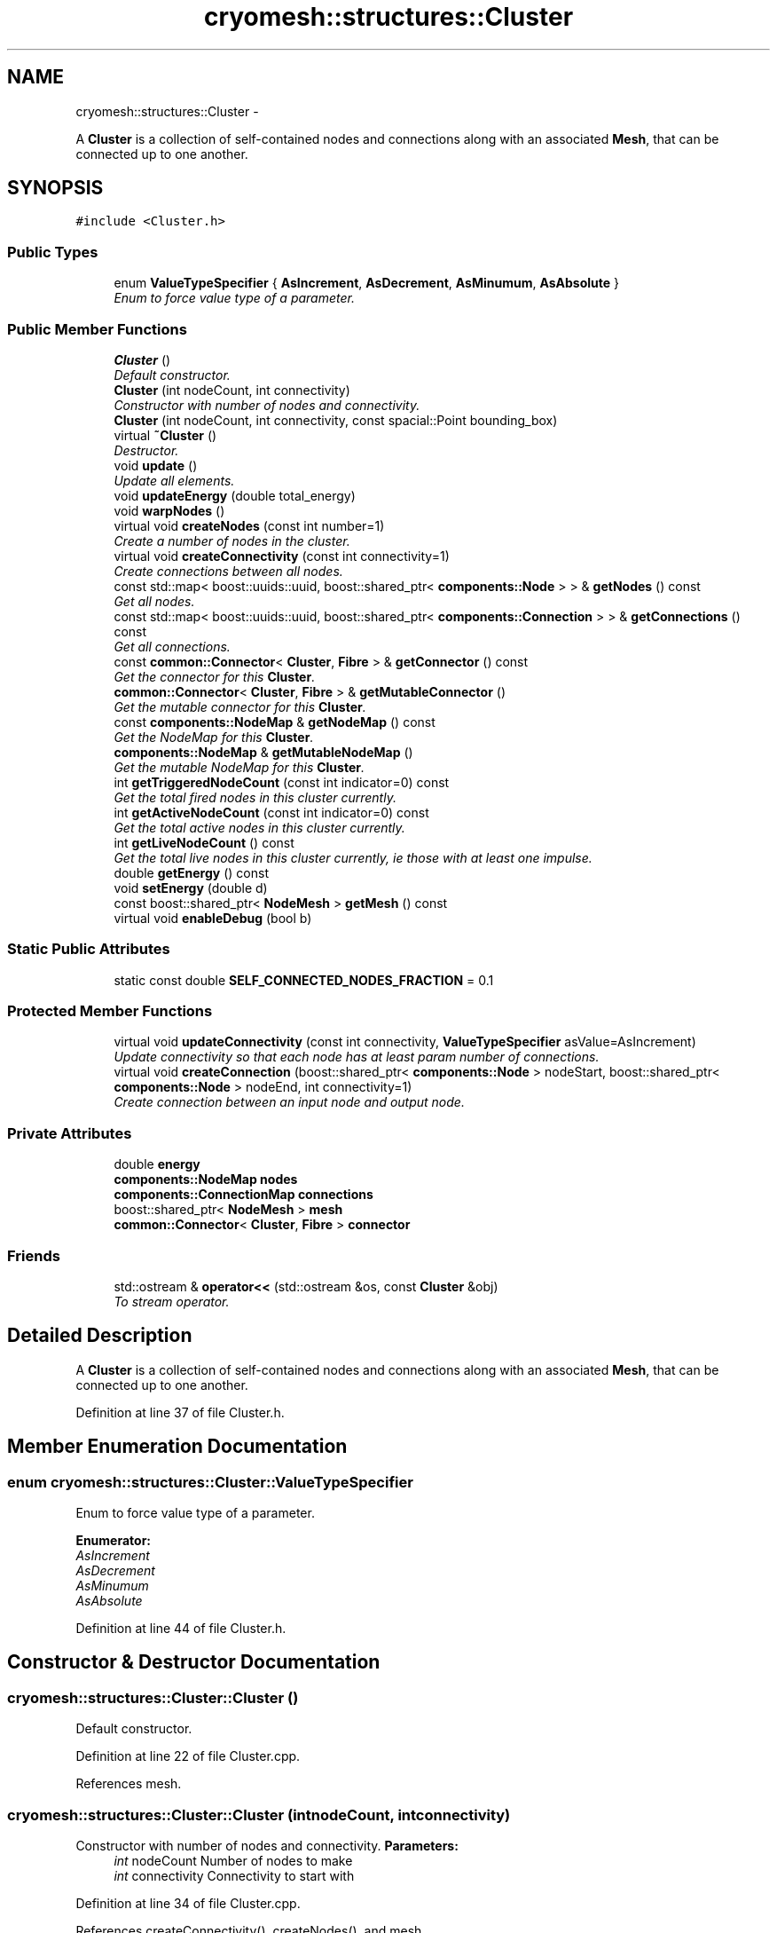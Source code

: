 .TH "cryomesh::structures::Cluster" 3 "Thu Jul 7 2011" "cryomesh" \" -*- nroff -*-
.ad l
.nh
.SH NAME
cryomesh::structures::Cluster \- 
.PP
A \fBCluster\fP is a collection of self-contained nodes and connections along with an associated \fBMesh\fP, that can be connected up to one another.  

.SH SYNOPSIS
.br
.PP
.PP
\fC#include <Cluster.h>\fP
.SS "Public Types"

.in +1c
.ti -1c
.RI "enum \fBValueTypeSpecifier\fP { \fBAsIncrement\fP, \fBAsDecrement\fP, \fBAsMinumum\fP, \fBAsAbsolute\fP }"
.br
.RI "\fIEnum to force value type of a parameter. \fP"
.in -1c
.SS "Public Member Functions"

.in +1c
.ti -1c
.RI "\fBCluster\fP ()"
.br
.RI "\fIDefault constructor. \fP"
.ti -1c
.RI "\fBCluster\fP (int nodeCount, int connectivity)"
.br
.RI "\fIConstructor with number of nodes and connectivity. \fP"
.ti -1c
.RI "\fBCluster\fP (int nodeCount, int connectivity, const spacial::Point bounding_box)"
.br
.ti -1c
.RI "virtual \fB~Cluster\fP ()"
.br
.RI "\fIDestructor. \fP"
.ti -1c
.RI "void \fBupdate\fP ()"
.br
.RI "\fIUpdate all elements. \fP"
.ti -1c
.RI "void \fBupdateEnergy\fP (double total_energy)"
.br
.ti -1c
.RI "void \fBwarpNodes\fP ()"
.br
.ti -1c
.RI "virtual void \fBcreateNodes\fP (const int number=1)"
.br
.RI "\fICreate a number of nodes in the cluster. \fP"
.ti -1c
.RI "virtual void \fBcreateConnectivity\fP (const int connectivity=1)"
.br
.RI "\fICreate connections between all nodes. \fP"
.ti -1c
.RI "const std::map< boost::uuids::uuid, boost::shared_ptr< \fBcomponents::Node\fP > > & \fBgetNodes\fP () const "
.br
.RI "\fIGet all nodes. \fP"
.ti -1c
.RI "const std::map< boost::uuids::uuid, boost::shared_ptr< \fBcomponents::Connection\fP > > & \fBgetConnections\fP () const "
.br
.RI "\fIGet all connections. \fP"
.ti -1c
.RI "const \fBcommon::Connector\fP< \fBCluster\fP, \fBFibre\fP > & \fBgetConnector\fP () const "
.br
.RI "\fIGet the connector for this \fBCluster\fP. \fP"
.ti -1c
.RI "\fBcommon::Connector\fP< \fBCluster\fP, \fBFibre\fP > & \fBgetMutableConnector\fP ()"
.br
.RI "\fIGet the mutable connector for this \fBCluster\fP. \fP"
.ti -1c
.RI "const \fBcomponents::NodeMap\fP & \fBgetNodeMap\fP () const "
.br
.RI "\fIGet the NodeMap for this \fBCluster\fP. \fP"
.ti -1c
.RI "\fBcomponents::NodeMap\fP & \fBgetMutableNodeMap\fP ()"
.br
.RI "\fIGet the mutable NodeMap for this \fBCluster\fP. \fP"
.ti -1c
.RI "int \fBgetTriggeredNodeCount\fP (const int indicator=0) const "
.br
.RI "\fIGet the total fired nodes in this cluster currently. \fP"
.ti -1c
.RI "int \fBgetActiveNodeCount\fP (const int indicator=0) const "
.br
.RI "\fIGet the total active nodes in this cluster currently. \fP"
.ti -1c
.RI "int \fBgetLiveNodeCount\fP () const "
.br
.RI "\fIGet the total live nodes in this cluster currently, ie those with at least one impulse. \fP"
.ti -1c
.RI "double \fBgetEnergy\fP () const "
.br
.ti -1c
.RI "void \fBsetEnergy\fP (double d)"
.br
.ti -1c
.RI "const boost::shared_ptr< \fBNodeMesh\fP > \fBgetMesh\fP () const "
.br
.ti -1c
.RI "virtual void \fBenableDebug\fP (bool b)"
.br
.in -1c
.SS "Static Public Attributes"

.in +1c
.ti -1c
.RI "static const double \fBSELF_CONNECTED_NODES_FRACTION\fP = 0.1"
.br
.in -1c
.SS "Protected Member Functions"

.in +1c
.ti -1c
.RI "virtual void \fBupdateConnectivity\fP (const int connectivity, \fBValueTypeSpecifier\fP asValue=AsIncrement)"
.br
.RI "\fIUpdate connectivity so that each node has at least param number of connections. \fP"
.ti -1c
.RI "virtual void \fBcreateConnection\fP (boost::shared_ptr< \fBcomponents::Node\fP > nodeStart, boost::shared_ptr< \fBcomponents::Node\fP > nodeEnd, int connectivity=1)"
.br
.RI "\fICreate connection between an input node and output node. \fP"
.in -1c
.SS "Private Attributes"

.in +1c
.ti -1c
.RI "double \fBenergy\fP"
.br
.ti -1c
.RI "\fBcomponents::NodeMap\fP \fBnodes\fP"
.br
.ti -1c
.RI "\fBcomponents::ConnectionMap\fP \fBconnections\fP"
.br
.ti -1c
.RI "boost::shared_ptr< \fBNodeMesh\fP > \fBmesh\fP"
.br
.ti -1c
.RI "\fBcommon::Connector\fP< \fBCluster\fP, \fBFibre\fP > \fBconnector\fP"
.br
.in -1c
.SS "Friends"

.in +1c
.ti -1c
.RI "std::ostream & \fBoperator<<\fP (std::ostream &os, const \fBCluster\fP &obj)"
.br
.RI "\fITo stream operator. \fP"
.in -1c
.SH "Detailed Description"
.PP 
A \fBCluster\fP is a collection of self-contained nodes and connections along with an associated \fBMesh\fP, that can be connected up to one another. 
.PP
Definition at line 37 of file Cluster.h.
.SH "Member Enumeration Documentation"
.PP 
.SS "enum \fBcryomesh::structures::Cluster::ValueTypeSpecifier\fP"
.PP
Enum to force value type of a parameter. 
.PP
\fBEnumerator: \fP
.in +1c
.TP
\fB\fIAsIncrement \fP\fP
.TP
\fB\fIAsDecrement \fP\fP
.TP
\fB\fIAsMinumum \fP\fP
.TP
\fB\fIAsAbsolute \fP\fP

.PP
Definition at line 44 of file Cluster.h.
.SH "Constructor & Destructor Documentation"
.PP 
.SS "cryomesh::structures::Cluster::Cluster ()"
.PP
Default constructor. 
.PP
Definition at line 22 of file Cluster.cpp.
.PP
References mesh.
.SS "cryomesh::structures::Cluster::Cluster (intnodeCount, intconnectivity)"
.PP
Constructor with number of nodes and connectivity. \fBParameters:\fP
.RS 4
\fIint\fP nodeCount Number of nodes to make 
.br
\fIint\fP connectivity Connectivity to start with 
.RE
.PP

.PP
Definition at line 34 of file Cluster.cpp.
.PP
References createConnectivity(), createNodes(), and mesh.
.SS "cryomesh::structures::Cluster::Cluster (intnodeCount, intconnectivity, const spacial::Pointbounding_box)"
.PP
Definition at line 27 of file Cluster.cpp.
.PP
References createConnectivity(), createNodes(), and mesh.
.SS "cryomesh::structures::Cluster::~Cluster ()\fC [virtual]\fP"
.PP
Destructor. 
.PP
Definition at line 41 of file Cluster.cpp.
.SH "Member Function Documentation"
.PP 
.SS "void cryomesh::structures::Cluster::createConnection (boost::shared_ptr< \fBcomponents::Node\fP >nodeStart, boost::shared_ptr< \fBcomponents::Node\fP >nodeEnd, intconnectivity = \fC1\fP)\fC [protected, virtual]\fP"
.PP
Create connection between an input node and output node. \fBParameters:\fP
.RS 4
\fIboost::shared_ptr<Node>\fP nodeStart Input node to connect 
.br
\fIboost::shared_ptr<Node>\fP nodeEnd Output node to connect 
.br
\fIint\fP connecticity Number of connections to create between start and end nodes 
.RE
.PP

.PP
Definition at line 181 of file Cluster.cpp.
.PP
References connections.
.PP
Referenced by updateConnectivity().
.SS "void cryomesh::structures::Cluster::createConnectivity (const intconnectivity = \fC1\fP)\fC [virtual]\fP"
.PP
Create connections between all nodes. \fBParameters:\fP
.RS 4
\fIint\fP connectivity The number of connections between each node 
.RE
.PP

.PP
Definition at line 71 of file Cluster.cpp.
.PP
References AsIncrement, and updateConnectivity().
.PP
Referenced by Cluster().
.SS "void cryomesh::structures::Cluster::createNodes (const intnumber = \fC1\fP)\fC [virtual]\fP"
.PP
Create a number of nodes in the cluster. \fBParameters:\fP
.RS 4
\fIint\fP number Number of nodes to create 
.RE
.PP

.PP
Definition at line 64 of file Cluster.cpp.
.PP
References cryomesh::components::Node::getRandom(), and nodes.
.PP
Referenced by Cluster().
.SS "void cryomesh::structures::Cluster::enableDebug (boolb)\fC [virtual]\fP"
.PP
Definition at line 300 of file Cluster.cpp.
.PP
References connections, and nodes.
.SS "int cryomesh::structures::Cluster::getActiveNodeCount (const intindicator = \fC0\fP) const"
.PP
Get the total active nodes in this cluster currently. \fBParameters:\fP
.RS 4
\fIint\fP Set >0 for only positive active nodes, <0 for negative, 0 for all (default)
.RE
.PP
\fBReturns:\fP
.RS 4
int The total count of currently active nodes 
.RE
.PP

.PP
Definition at line 257 of file Cluster.cpp.
.PP
References getNodes().
.SS "const std::map< boost::uuids::uuid, boost::shared_ptr< \fBcomponents::Connection\fP > > & cryomesh::structures::Cluster::getConnections () const"
.PP
Get all connections. \fBReturns:\fP
.RS 4
std::map<boost::uuids::uuid, boost::shared_ptr< components::Connection > > Return all Connections 
.RE
.PP

.PP
Definition at line 203 of file Cluster.cpp.
.PP
References connections.
.PP
Referenced by cryomesh::structures::operator<<().
.SS "const \fBcommon::Connector\fP< \fBCluster\fP, \fBFibre\fP > & cryomesh::structures::Cluster::getConnector () const"
.PP
Get the connector for this \fBCluster\fP. \fBReturns:\fP
.RS 4
common::Connector<Cluster, Fibre> The connector for this \fBCluster\fP 
.RE
.PP

.PP
Definition at line 207 of file Cluster.cpp.
.PP
References connector.
.SS "double cryomesh::structures::Cluster::getEnergy () const"
.PP
Definition at line 53 of file Cluster.cpp.
.PP
References energy.
.SS "int cryomesh::structures::Cluster::getLiveNodeCount () const"
.PP
Get the total live nodes in this cluster currently, ie those with at least one impulse. \fBReturns:\fP
.RS 4
int The total count of currently live nodes 
.RE
.PP

.PP
Definition at line 306 of file Cluster.cpp.
.PP
References getNodes().
.SS "const boost::shared_ptr<\fBNodeMesh\fP> cryomesh::structures::Cluster::getMesh () const\fC [inline]\fP"
.PP
Definition at line 175 of file Cluster.h.
.PP
References mesh.
.SS "\fBcommon::Connector\fP< \fBCluster\fP, \fBFibre\fP > & cryomesh::structures::Cluster::getMutableConnector ()"
.PP
Get the mutable connector for this \fBCluster\fP. \fBReturns:\fP
.RS 4
common::Connector<Cluster, Fibre> The mutable onnector for this \fBCluster\fP 
.RE
.PP

.PP
Definition at line 211 of file Cluster.cpp.
.PP
References connector.
.SS "\fBcomponents::NodeMap\fP & cryomesh::structures::Cluster::getMutableNodeMap ()"
.PP
Get the mutable NodeMap for this \fBCluster\fP. \fBReturns:\fP
.RS 4
\fBcomponents::NodeMap\fP The mutable NodeMap for this \fBCluster\fP 
.RE
.PP

.PP
Definition at line 218 of file Cluster.cpp.
.PP
References nodes.
.SS "const \fBcomponents::NodeMap\fP & cryomesh::structures::Cluster::getNodeMap () const"
.PP
Get the NodeMap for this \fBCluster\fP. \fBReturns:\fP
.RS 4
\fBcomponents::NodeMap\fP The NodeMap for this \fBCluster\fP 
.RE
.PP

.PP
Definition at line 215 of file Cluster.cpp.
.PP
References nodes.
.PP
Referenced by cryomesh::structures::operator<<().
.SS "const std::map< boost::uuids::uuid, boost::shared_ptr< \fBcomponents::Node\fP > > & cryomesh::structures::Cluster::getNodes () const"
.PP
Get all nodes. \fBReturns:\fP
.RS 4
std::map<boost::uuids::uuid, boost::shared_ptr< components::Node > > Return all nodes 
.RE
.PP

.PP
Definition at line 199 of file Cluster.cpp.
.PP
References nodes.
.PP
Referenced by getActiveNodeCount(), getLiveNodeCount(), getTriggeredNodeCount(), cryomesh::structures::operator<<(), and cryomesh::structures::Mesh::update().
.SS "int cryomesh::structures::Cluster::getTriggeredNodeCount (const intindicator = \fC0\fP) const"
.PP
Get the total fired nodes in this cluster currently. \fBParameters:\fP
.RS 4
\fIint\fP Set >0 for only positive triggered nodes, <0 for negative, 0 for all (default)
.RE
.PP
\fBReturns:\fP
.RS 4
int The total count of currently triggered nodes 
.RE
.PP

.PP
Definition at line 222 of file Cluster.cpp.
.PP
References getNodes(), cryomesh::components::Node::Negative, cryomesh::components::Node::None, and cryomesh::components::Node::Positive.
.SS "void cryomesh::structures::Cluster::setEnergy (doubled)"
.PP
Definition at line 56 of file Cluster.cpp.
.PP
References energy.
.SS "void cryomesh::structures::Cluster::update ()"
.PP
Update all elements. 
.PP
Definition at line 44 of file Cluster.cpp.
.PP
References connections, mesh, nodes, cryomesh::components::ConnectionMap::update(), and cryomesh::components::NodeMap::update().
.SS "void cryomesh::structures::Cluster::updateConnectivity (const intconnectivity, \fBValueTypeSpecifier\fPasValue = \fCAsIncrement\fP)\fC [protected, virtual]\fP"
.PP
Update connectivity so that each node has at least param number of connections. \fBParameters:\fP
.RS 4
\fIint\fP connectivity The least connectivity to ensure 
.RE
.PP

.PP
Definition at line 75 of file Cluster.cpp.
.PP
References AsIncrement, AsMinumum, createConnection(), nodes, and SELF_CONNECTED_NODES_FRACTION.
.PP
Referenced by createConnectivity().
.SS "void cryomesh::structures::Cluster::updateEnergy (doubletotal_energy)"
.SS "void cryomesh::structures::Cluster::warpNodes ()"
.PP
Definition at line 60 of file Cluster.cpp.
.PP
References mesh.
.SH "Friends And Related Function Documentation"
.PP 
.SS "std::ostream& operator<< (std::ostream &os, const \fBCluster\fP &obj)\fC [friend]\fP"
.PP
To stream operator. \fBParameters:\fP
.RS 4
\fIstd::ostream\fP & os The output stream 
.br
\fIconst\fP \fBCluster\fP & obj The object to stream
.RE
.PP
\fBReturns:\fP
.RS 4
std::ostream & The output stream 
.RE
.PP

.PP
Definition at line 325 of file Cluster.cpp.
.SH "Member Data Documentation"
.PP 
.SS "\fBcomponents::ConnectionMap\fP \fBcryomesh::structures::Cluster::connections\fP\fC [private]\fP"
.PP
Definition at line 233 of file Cluster.h.
.PP
Referenced by createConnection(), enableDebug(), getConnections(), and update().
.SS "\fBcommon::Connector\fP<\fBCluster\fP, \fBFibre\fP> \fBcryomesh::structures::Cluster::connector\fP\fC [private]\fP"
.PP
Definition at line 247 of file Cluster.h.
.PP
Referenced by getConnector(), and getMutableConnector().
.SS "double \fBcryomesh::structures::Cluster::energy\fP\fC [private]\fP"
.PP
Definition at line 219 of file Cluster.h.
.PP
Referenced by getEnergy(), and setEnergy().
.SS "boost::shared_ptr<\fBNodeMesh\fP> \fBcryomesh::structures::Cluster::mesh\fP\fC [private]\fP"
.PP
Definition at line 240 of file Cluster.h.
.PP
Referenced by Cluster(), getMesh(), update(), and warpNodes().
.SS "\fBcomponents::NodeMap\fP \fBcryomesh::structures::Cluster::nodes\fP\fC [private]\fP"
.PP
Definition at line 226 of file Cluster.h.
.PP
Referenced by createNodes(), enableDebug(), getMutableNodeMap(), getNodeMap(), getNodes(), update(), and updateConnectivity().
.SS "const double \fBcryomesh::structures::Cluster::SELF_CONNECTED_NODES_FRACTION\fP = 0.1\fC [static]\fP"
.PP
Definition at line 193 of file Cluster.h.
.PP
Referenced by updateConnectivity().

.SH "Author"
.PP 
Generated automatically by Doxygen for cryomesh from the source code.

